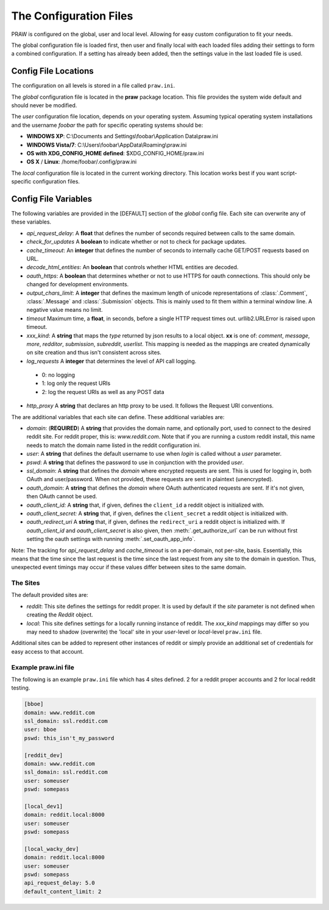 .. _configuration_files:

The Configuration Files
=======================

PRAW is configured on the global, user and local level. Allowing for easy
custom configuration to fit your needs.

The global configuration file is loaded first, then user and finally local with
each loaded files adding their settings to form a combined configuration. If a
setting has already been added, then the settings value in the last loaded file
is used.

Config File Locations
---------------------

The configuration on all levels is stored in a file called ``praw.ini``.

The *global* configuration file is located in the **praw** package location.
This file provides the system wide default and should never be modified.

The *user* configuration file location, depends on your operating system.
Assuming typical operating system installations and the username *foobar* the
path for specific operating systems should be:

* **WINDOWS XP**: C:\\Documents and Settings\\foobar\\Application
  Data\\praw.ini
* **WINDOWS Vista/7**: C:\\Users\\foobar\\AppData\\Roaming\\praw.ini
* **OS with XDG_CONFIG_HOME defined**: $XDG_CONFIG_HOME/praw.ini
* **OS X** / **Linux**: /home/foobar/.config/praw.ini

The *local* configuration file is located in the current working directory.
This location works best if you want script-specific configuration files.

Config File Variables
---------------------

The following variables are provided in the [DEFAULT] section of the *global*
config file. Each site can overwrite any of these variables.

* *api_request_delay*: A **float** that defines the number of seconds required
  between calls to the same domain.
* *check_for_updates* A **boolean** to indicate whether or not to check for
  package updates.
* *cache_timeout*: An **integer** that defines the number of seconds to
  internally cache GET/POST requests based on URL.
* *decode_html_entities*: An **boolean** that controls whether HTML entities
  are decoded.
* *oauth_https*: A **boolean** that determines whether or not to use HTTPS for
  oauth connections. This should only be changed for development environments.
* *output_chars_limit*: A **integer** that defines the maximum length of
  unicode representations of :class:`.Comment`, :class:`.Message` and
  :class:`.Submission` objects. This is mainly used to fit them within a
  terminal window line. A negative value means no limit.
* *timeout* Maximum time, a **float**, in seconds, before a single HTTP request
  times out. urllib2.URLError is raised upon timeout.
* *xxx_kind*: A **string** that maps the *type* returned by json results to a
  local object. **xx** is one of: *comment*, *message*, *more*, *redditor*,
  *submission*, *subreddit*, *userlist*. This mapping is needed as the
  mappings are created dynamically on site creation and thus isn't consistent
  across sites.
* *log_requests* A **integer** that determines the level of API call logging.
 * 0: no logging
 * 1: log only the request URIs
 * 2: log the request URIs as well as any POST data
* *http_proxy* A **string** that declares an http proxy to be used. It follows the Request URI conventions.

The are additional variables that each site can define. These additional
variables are:

* *domain*: (**REQUIRED**) A **string** that provides the domain name, and
  optionally port, used to connect to the desired reddit site. For reddit
  proper, this is: `www.reddit.com`. Note that if you are running a custom
  reddit install, this name needs to match the domain name listed in the
  reddit configuration ini.
* *user*: A **string** that defines the default username to use when *login*
  is called without a *user* parameter.
* *pswd*: A **string** that defines the password to use in conjunction with
  the provided *user*.
* *ssl_domain*: A **string** that defines the *domain*  where encrypted
  requests are sent. This is used for logging in, both OAuth and user/password.
  When not provided, these requests are sent in plaintext (unencrypted).
* *oauth_domain*: A **string** that defines the *domain* where OAuth
  authenticated requests are sent. If it's not given, then OAuth cannot be
  used.
* *oauth_client_id:* A **string** that, if given, defines the ``client_id`` a
  reddit object is initialized with.
* *oauth_client_secret:* A **string** that, if given, defines the
  ``client_secret`` a reddit object is initialized with.
* *oauth_redirect_uri* A **string** that, if given, defines the
  ``redirect_uri`` a reddit object is initialized with. If *oauth_client_id*
  and *oauth_client_secret* is also given, then :meth:`.get_authorize_url` can
  be run without first setting the oauth settings with running
  :meth:`.set_oauth_app_info`.

Note: The tracking for *api_request_delay* and *cache_timeout* is on a
per-domain, not per-site, basis. Essentially, this means that the time since
the last request is the time since the last request from any site to the domain
in question. Thus, unexpected event timings may occur if these values differ
between sites to the same domain.

The Sites
^^^^^^^^^

The default provided sites are:

* *reddit*: This site defines the settings for reddit proper. It is used by
  default if the *site* parameter is not defined when creating the *Reddit*
  object.
* *local*: This site defines settings for a locally running instance of reddit.
  The *xxx_kind* mappings may differ so you may need to shadow (overwrite) the
  'local' site in your *user*-level or *local*-level ``praw.ini`` file.

Additional sites can be added to represent other instances of reddit or simply
provide an additional set of credentials for easy access to that account.

Example praw.ini file
^^^^^^^^^^^^^^^^^^^^^

The following is an example ``praw.ini`` file which has 4 sites defined. 2 for
a reddit proper accounts and 2 for local reddit testing.


.. code-block:: text

    [bboe]
    domain: www.reddit.com
    ssl_domain: ssl.reddit.com
    user: bboe
    pswd: this_isn't_my_password

    [reddit_dev]
    domain: www.reddit.com
    ssl_domain: ssl.reddit.com
    user: someuser
    pswd: somepass

    [local_dev1]
    domain: reddit.local:8000
    user: someuser
    pswd: somepass

    [local_wacky_dev]
    domain: reddit.local:8000
    user: someuser
    pswd: somepass
    api_request_delay: 5.0
    default_content_limit: 2

